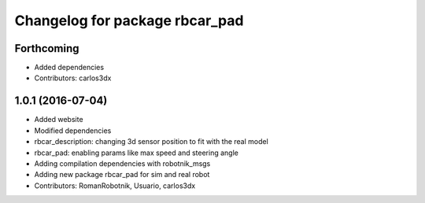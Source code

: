 ^^^^^^^^^^^^^^^^^^^^^^^^^^^^^^^
Changelog for package rbcar_pad
^^^^^^^^^^^^^^^^^^^^^^^^^^^^^^^

Forthcoming
-----------
* Added dependencies
* Contributors: carlos3dx

1.0.1 (2016-07-04)
------------------
* Added website
* Modified dependencies
* rbcar_description: changing 3d sensor position to fit with the real model
* rbcar_pad: enabling params like max speed and steering angle
* Adding compilation dependencies with robotnik_msgs
* Adding new package rbcar_pad for sim and real robot
* Contributors: RomanRobotnik, Usuario, carlos3dx
